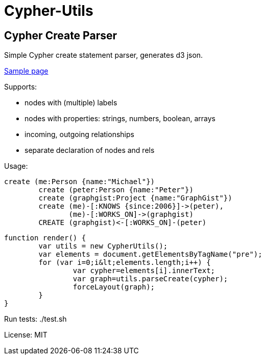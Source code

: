 = Cypher-Utils =

== Cypher Create Parser ==

Simple Cypher create statement parser, generates d3 json.

http://jexp.github.io/cypher-utils/d3[Sample page]

Supports:

* nodes with (multiple) labels
* nodes with properties: strings, numbers, boolean, arrays
* incoming, outgoing relationships
* separate declaration of nodes and rels


Usage:

[source,cypher]
----
create (me:Person {name:"Michael"})
	create (peter:Person {name:"Peter"})
	create (graphgist:Project {name:"GraphGist"})
	create (me)-[:KNOWS {since:2006}]->(peter), 
	       (me)-[:WORKS_ON]->(graphgist)
	CREATE (graphgist)<-[:WORKS_ON]-(peter)
----


[source,javascript]
----
function render() {
	var utils = new CypherUtils();
	var elements = document.getElementsByTagName("pre");
	for (var i=0;i&lt;elements.length;i++) {
		var cypher=elements[i].innerText;
		var graph=utils.parseCreate(cypher);
		forceLayout(graph);
	}
}
----

Run tests: ./test.sh

License: MIT
